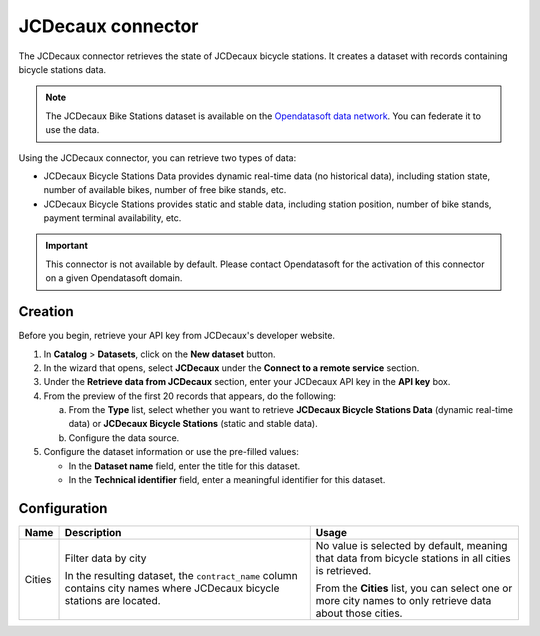 JCDecaux connector
==================

The JCDecaux connector retrieves the state of JCDecaux bicycle stations. It creates a dataset with records containing bicycle stations data.

.. admonition:: Note
  :class: note

  The JCDecaux Bike Stations dataset is available on the `Opendatasoft data network <https://data.opendatasoft.com/explore/dataset/jcdecaux_bike_data@public/>`_. You can federate it to use the data.

Using the JCDecaux connector, you can retrieve two types of data:

* JCDecaux Bicycle Stations Data provides dynamic real-time data (no historical data), including station state, number of available bikes, number of free bike stands, etc.
* JCDecaux Bicycle Stations provides static and stable data, including station position, number of bike stands, payment terminal availability, etc.

.. admonition:: Important
  :class: important

  This connector is not available by default. Please contact Opendatasoft for the activation of this connector on a given Opendatasoft domain.


Creation
--------

Before you begin, retrieve your API key from JCDecaux's developer website.

1. In **Catalog** > **Datasets**, click on the **New dataset** button.
2. In the wizard that opens, select **JCDecaux** under the **Connect to a remote service** section.
3. Under the **Retrieve data from JCDecaux** section, enter your JCDecaux API key in the **API key** box.
4. From the preview of the first 20 records that appears, do the following:

   a. From the **Type** list, select whether you want to retrieve **JCDecaux Bicycle Stations Data** (dynamic real-time data) or **JCDecaux Bicycle Stations** (static and stable data).
   b. Configure the data source.

5. Configure the dataset information or use the pre-filled values:
   
   - In the **Dataset name** field, enter the title for this dataset.
   - In the **Technical identifier** field, enter a meaningful identifier for this dataset.


Configuration
-------------

.. list-table::
   :header-rows: 1

   * * Name
     * Description
     * Usage
   * * Cities
     * Filter data by city
     
       In the resulting dataset, the ``contract_name`` column contains city names where JCDecaux bicycle stations are located.
     * No value is selected by default, meaning that data from bicycle stations in all cities is retrieved.
     
       From the **Cities** list, you can select one or more city names to only retrieve data about those cities.
